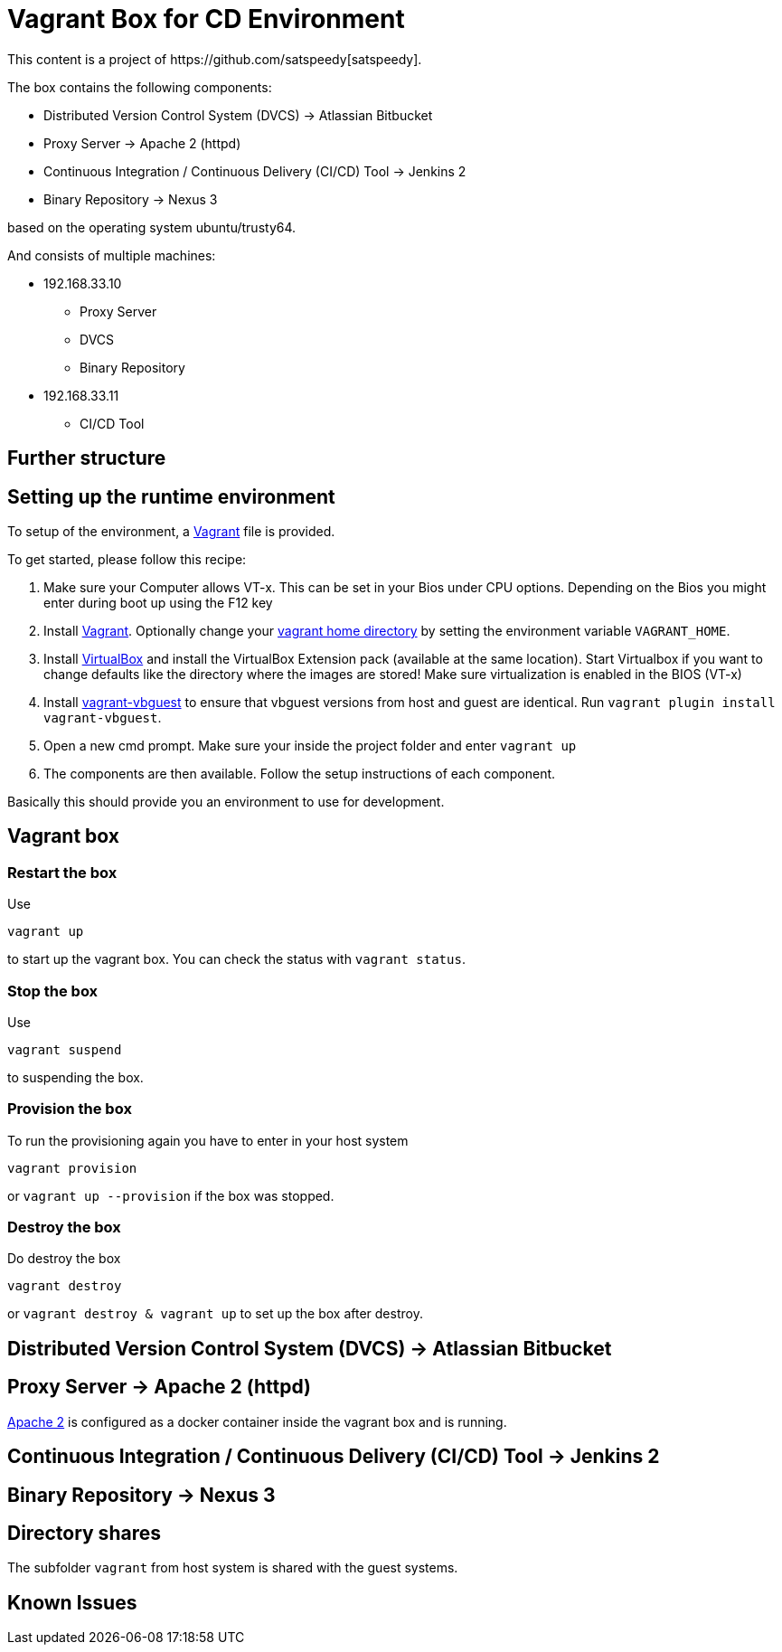 = Vagrant Box for CD Environment
This content is a project of https://github.com/satspeedy[satspeedy].

The box contains the following components:

* Distributed Version Control System (DVCS) -> Atlassian Bitbucket
* Proxy Server -> Apache 2 (httpd)
* Continuous Integration / Continuous Delivery (CI/CD) Tool -> Jenkins 2
* Binary Repository -> Nexus 3

based on the operating system ubuntu/trusty64.

And consists of multiple machines:

* 192.168.33.10
** Proxy Server
** DVCS
** Binary Repository
* 192.168.33.11
** CI/CD Tool

== Further structure


== Setting up the runtime environment
To setup of the environment, a  http://www.vagrantup.com[Vagrant] file is provided.

To get started, please follow this recipe:

1. Make sure your Computer allows VT-x. This can be set in your Bios under CPU options. Depending on the Bios you might enter during boot up using the F12 key
2. Install http://www.vagrantup.com[Vagrant]. Optionally change your https://www.vagrantup.com/docs/other/environmental-variables.html[vagrant home directory] by setting the environment variable `VAGRANT_HOME`.
3. Install http://www.virtualbox.org[VirtualBox] and install the VirtualBox Extension pack (available at the same location). Start Virtualbox if you want to change defaults like the directory where the images are stored! Make sure virtualization is enabled in the BIOS (VT-x)
4. Install https://github.com/dotless-de/vagrant-vbguest[vagrant-vbguest] to ensure that vbguest versions from host and guest are identical. Run `vagrant plugin install vagrant-vbguest`.
5. Open a new cmd prompt. Make sure your inside the project folder and enter `vagrant up`
6. The components are then available. Follow the setup instructions of each component.

Basically this should provide you an environment to use for development.

== Vagrant box

=== Restart the box

Use

    vagrant up

to start up the vagrant box. You can check the status with `vagrant status`. 

=== Stop the box

Use

    vagrant suspend

to suspending the box. 

=== Provision the box

To run the provisioning again you have to enter in your host system 

    vagrant provision

or `vagrant up --provision` if the box was stopped. 

=== Destroy the box

Do destroy the box

    vagrant destroy

or `vagrant destroy & vagrant up` to set up the box after destroy.

== Distributed Version Control System (DVCS) -> Atlassian Bitbucket

== Proxy Server -> Apache 2 (httpd)
https://httpd.apache.org/[Apache 2] is configured as a docker container inside the vagrant box and is running.

== Continuous Integration / Continuous Delivery (CI/CD) Tool -> Jenkins 2

== Binary Repository -> Nexus 3

== Directory shares
The subfolder `vagrant` from host system is shared with the guest systems.

== Known Issues

